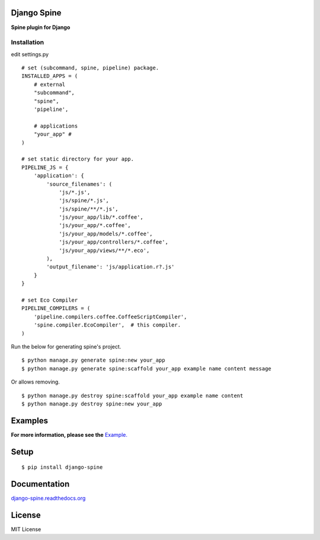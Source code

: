 

Django Spine
=============
**Spine plugin for Django**


Installation
~~~~~~~~~~~~

edit settings.py ::

    # set (subcommand, spine, pipeline) package.
    INSTALLED_APPS = (
        # external
        "subcommand",
        "spine",
        'pipeline',

        # applications
        "your_app" #
    )

    # set static directory for your app.
    PIPELINE_JS = {
        'application': {
            'source_filenames': (
                'js/*.js',
                'js/spine/*.js',
                'js/spine/**/*.js',
                'js/your_app/lib/*.coffee',
                'js/your_app/*.coffee',
                'js/your_app/models/*.coffee',
                'js/your_app/controllers/*.coffee',
                'js/your_app/views/**/*.eco',
            ),
            'output_filename': 'js/application.r?.js'
        }
    }

    # set Eco Compiler
    PIPELINE_COMPILERS = (
        'pipeline.compilers.coffee.CoffeeScriptCompiler',
        'spine.compiler.EcoCompiler',  # this compiler.
    )


Run the below for generating spine's project. ::

    $ python manage.py generate spine:new your_app
    $ python manage.py generate spine:scaffold your_app example name content message


Or allows removing. ::

    $ python manage.py destroy spine:scaffold your_app example name content
    $ python manage.py destroy spine:new your_app


Examples
=========

**For more information, please see the** `Example. <https://github.com/ikeikeikeike/django-spine/tree/master/examples>`_


Setup
=====

::

    $ pip install django-spine


Documentation
==============

`django-spine.readthedocs.org <http://django-spine.readthedocs.org>`_


License
=======
MIT License
